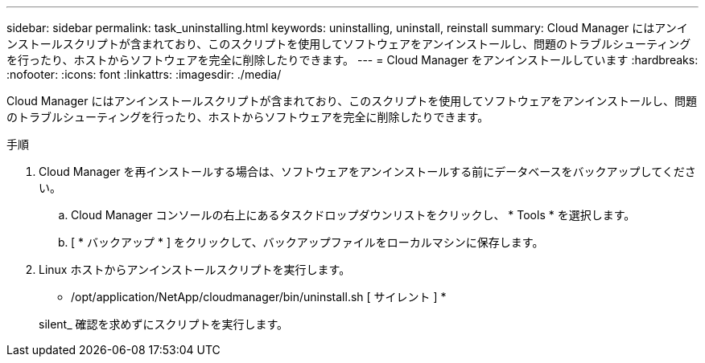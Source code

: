 ---
sidebar: sidebar 
permalink: task_uninstalling.html 
keywords: uninstalling, uninstall, reinstall 
summary: Cloud Manager にはアンインストールスクリプトが含まれており、このスクリプトを使用してソフトウェアをアンインストールし、問題のトラブルシューティングを行ったり、ホストからソフトウェアを完全に削除したりできます。 
---
= Cloud Manager をアンインストールしています
:hardbreaks:
:nofooter: 
:icons: font
:linkattrs: 
:imagesdir: ./media/


[role="lead"]
Cloud Manager にはアンインストールスクリプトが含まれており、このスクリプトを使用してソフトウェアをアンインストールし、問題のトラブルシューティングを行ったり、ホストからソフトウェアを完全に削除したりできます。

.手順
. Cloud Manager を再インストールする場合は、ソフトウェアをアンインストールする前にデータベースをバックアップしてください。
+
.. Cloud Manager コンソールの右上にあるタスクドロップダウンリストをクリックし、 * Tools * を選択します。
.. [ * バックアップ * ] をクリックして、バックアップファイルをローカルマシンに保存します。


. Linux ホストからアンインストールスクリプトを実行します。
+
* /opt/application/NetApp/cloudmanager/bin/uninstall.sh [ サイレント ] *

+
silent_ 確認を求めずにスクリプトを実行します。


